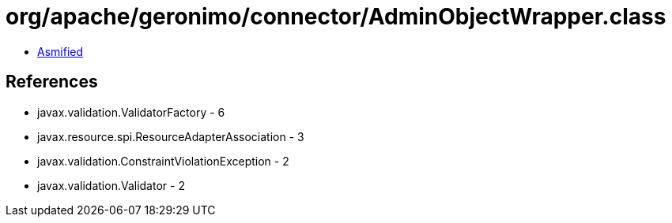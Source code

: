 = org/apache/geronimo/connector/AdminObjectWrapper.class

 - link:AdminObjectWrapper-asmified.java[Asmified]

== References

 - javax.validation.ValidatorFactory - 6
 - javax.resource.spi.ResourceAdapterAssociation - 3
 - javax.validation.ConstraintViolationException - 2
 - javax.validation.Validator - 2
